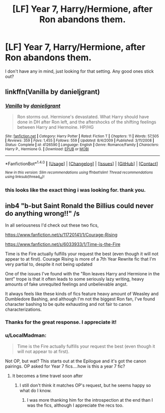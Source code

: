 #+TITLE: [LF] Year 7, Harry/Hermione, after Ron abandons them.

* [LF] Year 7, Harry/Hermione, after Ron abandons them.
:PROPERTIES:
:Author: moond0gs
:Score: 7
:DateUnix: 1509930008.0
:DateShort: 2017-Nov-06
:FlairText: Request
:END:
I don't have any in mind, just looking for that setting. Any good ones stick out?


** linkffn(Vanilla by danieljgrant)
:PROPERTIES:
:Author: iambeeblack
:Score: 3
:DateUnix: 1510015819.0
:DateShort: 2017-Nov-07
:END:

*** [[http://www.fanfiction.net/s/4126590/1/][*/Vanilla/*]] by [[https://www.fanfiction.net/u/1520544/danieljgrant][/danieljgrant/]]

#+begin_quote
  Ron storms out. Hermione's devastated. What Harry should have done in DH after Ron left, and the aftershocks of the shifting feelings between Harry and Hermoine. HP/HG
#+end_quote

^{/Site/: [[http://www.fanfiction.net/][fanfiction.net]] *|* /Category/: Harry Potter *|* /Rated/: Fiction T *|* /Chapters/: 11 *|* /Words/: 57,505 *|* /Reviews/: 359 *|* /Favs/: 1,455 *|* /Follows/: 559 *|* /Updated/: 8/4/2009 *|* /Published/: 3/11/2008 *|* /Status/: Complete *|* /id/: 4126590 *|* /Language/: English *|* /Genre/: Romance/Family *|* /Characters/: Harry P., Hermione G. *|* /Download/: [[http://www.ff2ebook.com/old/ffn-bot/index.php?id=4126590&source=ff&filetype=epub][EPUB]] or [[http://www.ff2ebook.com/old/ffn-bot/index.php?id=4126590&source=ff&filetype=mobi][MOBI]]}

--------------

*FanfictionBot*^{1.4.0} *|* [[[https://github.com/tusing/reddit-ffn-bot/wiki/Usage][Usage]]] | [[[https://github.com/tusing/reddit-ffn-bot/wiki/Changelog][Changelog]]] | [[[https://github.com/tusing/reddit-ffn-bot/issues/][Issues]]] | [[[https://github.com/tusing/reddit-ffn-bot/][GitHub]]] | [[[https://www.reddit.com/message/compose?to=tusing][Contact]]]

^{/New in this version: Slim recommendations using/ ffnbot!slim! /Thread recommendations using/ linksub(thread_id)!}
:PROPERTIES:
:Author: FanfictionBot
:Score: 2
:DateUnix: 1510015852.0
:DateShort: 2017-Nov-07
:END:


*** this looks like the exact thing i was looking for. thank you.
:PROPERTIES:
:Author: moond0gs
:Score: 2
:DateUnix: 1510022281.0
:DateShort: 2017-Nov-07
:END:


** inb4 "b-but Saint Ronald the Billius could never do anything wrong!!" /s

In all seriousness I'd check out these two fics,

[[https://www.fanfiction.net/s/11720141/1/Courage-Rising]]

[[https://www.fanfiction.net/s/6033933/1/Time-is-the-Fire]]

Time is the Fire actually fulfills your request the best (even though it will not appear to at first). Courage Rising is more of a 7th Year Rewrite fic that I'm very partial to, despite it not being updated

One of the issues I've found with the "Ron leaves Harry and Hermione in the tent" trope is that it often leads to some seriously lazy writing, heavy amounts of fake unrequited feelings and unbelievable angst.

It always feels like these kinds of fics feature heavy amount of Weasley and Dumbledore Bashing, and although I'm not the biggest Ron fan, I've found character bashing to be quite exhausting and not fair to canon characterizations.
:PROPERTIES:
:Author: put_that_disc
:Score: 4
:DateUnix: 1509980225.0
:DateShort: 2017-Nov-06
:END:

*** Thanks for the great response. I appreciate it!
:PROPERTIES:
:Author: moond0gs
:Score: 2
:DateUnix: 1509980380.0
:DateShort: 2017-Nov-06
:END:


*** u/LocalMadman:
#+begin_quote
  Time is the Fire actually fulfills your request the best (even though it will not appear to at first).
#+end_quote

Not OP, but wat? This starts out at the Epilogue and it's got the canon pairings. OP asked for Year 7 fics....how is this a year 7 fic?
:PROPERTIES:
:Author: LocalMadman
:Score: 2
:DateUnix: 1509998459.0
:DateShort: 2017-Nov-06
:END:

**** It becomes a time travel soon after
:PROPERTIES:
:Author: InquisitorCOC
:Score: 2
:DateUnix: 1510001028.0
:DateShort: 2017-Nov-07
:END:

***** I still don't think it matches OP's request, but he seems happy so what do I know.
:PROPERTIES:
:Author: LocalMadman
:Score: 1
:DateUnix: 1510006584.0
:DateShort: 2017-Nov-07
:END:

****** I was more thanking him for the introspection at the end than I was the fics, although I appreciate the recs too.
:PROPERTIES:
:Author: moond0gs
:Score: 4
:DateUnix: 1510018773.0
:DateShort: 2017-Nov-07
:END:
